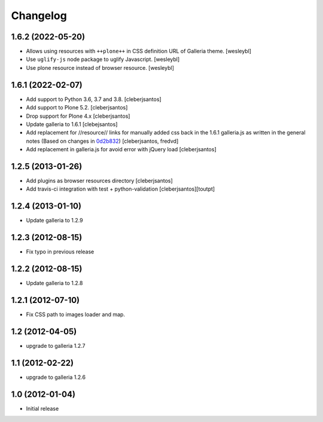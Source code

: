 Changelog
=========

1.6.2 (2022-05-20)
------------------

- Allows using resources with ``++plone++`` in CSS definition URL of Galleria theme.
  [wesleybl]

- Use ``uglify-js`` node package to uglify Javascript.
  [wesleybl]

- Use plone resource instead of browser resource.
  [wesleybl]


1.6.1 (2022-02-07)
------------------

- Add support to Python 3.6, 3.7 and 3.8.
  [cleberjsantos]

- Add support to Plone 5.2.
  [cleberjsantos]

- Drop support for Plone 4.x
  [cleberjsantos]

- Update galleria to 1.6.1
  [clebejsantos]

- Add replacement for //resource// links for manually added css back in the
  1.6.1 galleria.js as written in the general notes (Based on changes in `0d2b832 <https://github.com/collective/collective.js.galleria/commit/0d2b8322ae90c0f746fd61a44c6164bc78b6c2d7#diff-7e954f54cc66afe1ef20acaf30599e1abba9bfde1c0bb92f25886b8eaa9d4db6>`_)  
  [cleberjsantos, fredvd]

- Add replacement in galleria.js for avoid error with jQuery load
  [cleberjsantos]


1.2.5 (2013-01-26)
------------------

- Add plugins as browser resources directory
  [cleberjsantos]
- Add travis-ci integration with test + python-validation
  [cleberjsantos][toutpt]

1.2.4 (2013-01-10)
------------------

- Update galleria to 1.2.9


1.2.3 (2012-08-15)
------------------

- Fix typo in previous release


1.2.2 (2012-08-15)
------------------

- Update galleria to 1.2.8


1.2.1 (2012-07-10)
------------------

- Fix CSS path to images loader and map.


1.2 (2012-04-05)
----------------

- upgrade to galleria 1.2.7


1.1 (2012-02-22)
----------------

- upgrade to galleria 1.2.6


1.0 (2012-01-04)
----------------

- Initial release

